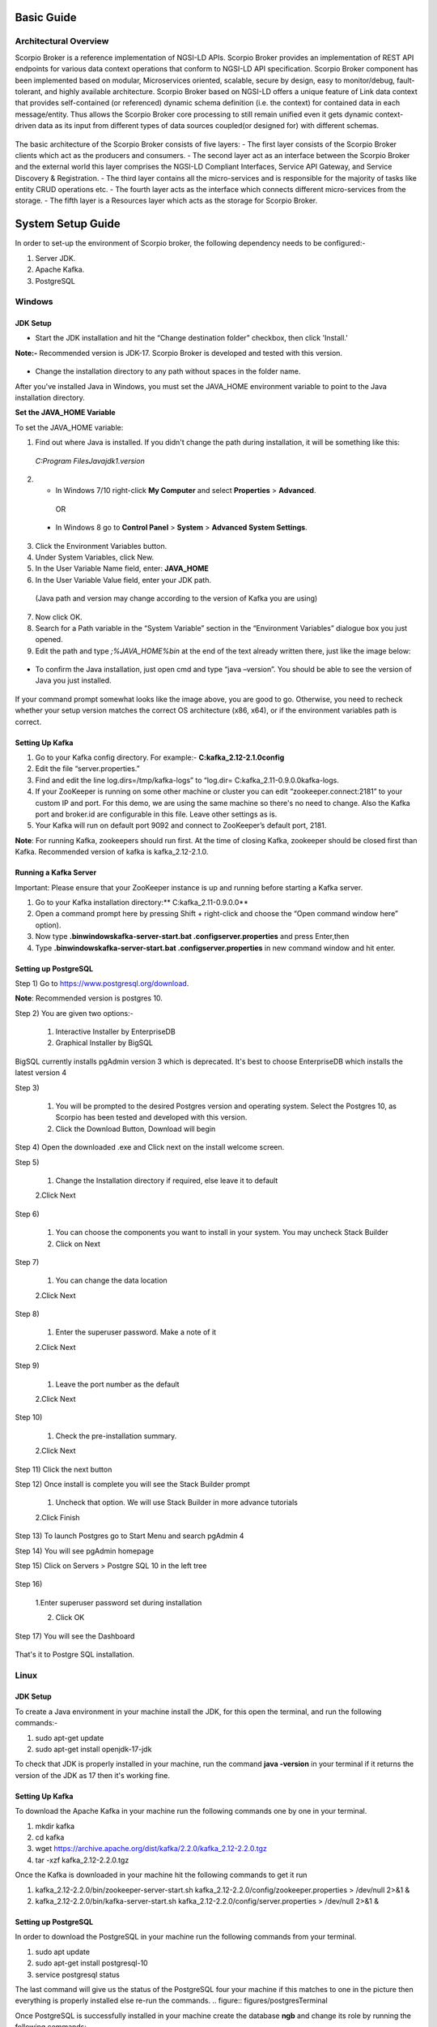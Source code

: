 ***********
Basic Guide
***********

Architectural Overview
######################
Scorpio Broker is a reference implementation of NGSI-LD APIs. Scorpio Broker provides an implementation of REST API endpoints for various data context operations that conform to NGSI-LD API specification. Scorpio Broker component has been implemented based on modular, Microservices oriented, scalable, secure by design, easy to monitor/debug, fault-tolerant, and highly available architecture. Scorpio Broker based on NGSI-LD offers a unique feature of Link data context that provides self-contained (or referenced) dynamic schema definition (i.e. the context) for contained data in each message/entity. Thus allows the Scorpio Broker core processing to still remain unified even it gets dynamic context-driven data as its input from different types of data sources coupled(or designed for) with different schemas.

.. figure:: figures/architecture.png

The basic architecture of the Scorpio Broker consists of five layers:
- The first layer consists of the Scorpio Broker clients which act as the producers and consumers.
- The second layer act as an interface between the Scorpio Broker and the external world this layer comprises the NGSI-LD Compliant Interfaces, Service API Gateway, and Service Discovery & Registration.
- The third layer contains all the micro-services and is responsible for the majority of tasks like entity CRUD operations etc.
- The fourth layer acts as the interface which connects different micro-services from the storage.
- The fifth layer is a Resources layer which acts as the storage for Scorpio Broker.

******************
System Setup Guide
******************

In order to set-up the environment of Scorpio broker, the following dependency needs to be configured:-

1. Server JDK.
2. Apache Kafka.
3. PostgreSQL


Windows
#######

JDK Setup
*********

- Start the JDK installation and hit the “Change destination folder” checkbox, then click 'Install.'

**Note:-** Recommended version is JDK-17. Scorpio Broker is developed and tested with this version.

.. figure:: figures/jdk-1.png

- Change the installation directory to any path without spaces in the folder name.


After you've installed Java in Windows, you must set the  JAVA_HOME  environment variable to point to the Java installation directory.

**Set the JAVA_HOME Variable**

To set the JAVA_HOME variable:

1. Find out where Java is installed. If you didn't change the path during installation, it will be something like this:

 *C:\Program Files\Java\jdk1.version*

2. - In Windows 7/10 right-click **My Computer** and select **Properties** > **Advanced**.

  OR

 - In Windows 8 go to **Control Panel** > **System** > **Advanced System Settings**.

3. Click the Environment Variables button.

4. Under System Variables, click New.

5. In the User Variable Name field, enter: **JAVA_HOME**

6. In the User Variable Value field, enter your JDK  path.

 (Java path and version may change according to the version of Kafka you are using)

7. Now click OK.

8. Search for a Path variable in the “System Variable” section in the “Environment Variables” dialogue box you just opened.

9. Edit the path and type *;%JAVA_HOME%\bin* at the end of the text already written there, just like the image below:

.. figure:: figures/jdk-3.png


- To confirm the Java installation, just open cmd and type “java –version”. You should be able to see the version of Java you just installed.

.. figure:: figures/jdk-4.png

If your command prompt somewhat looks like the image above, you are good to go. Otherwise, you need to recheck whether your setup version matches the correct OS architecture (x86, x64), or if the environment variables path is correct.


Setting Up Kafka
****************

1. Go to your Kafka config directory. For example:- **C:\kafka_2.12-2.1.0\config**
2. Edit the file “server.properties.”
3. Find and edit the line log.dirs=/tmp/kafka-logs” to “log.dir= C:\kafka_2.11-0.9.0.0\kafka-logs.
4. If your ZooKeeper is running on some other machine or cluster you can edit “zookeeper.connect:2181” to your custom IP and port. For this demo, we are using the same machine so there's no need to change. Also the Kafka port and broker.id are configurable in this file. Leave other settings as is.
5. Your Kafka will run on default port 9092 and connect to ZooKeeper’s default port, 2181.

**Note**: For running Kafka, zookeepers should run first. At the time of closing Kafka, zookeeper should be closed first than Kafka. Recommended version of kafka is kafka_2.12-2.1.0.


Running a Kafka Server
**********************

Important: Please ensure that your ZooKeeper instance is up and running before starting a Kafka server.

1. Go to your Kafka installation directory:** C:\kafka_2.11-0.9.0.0\**
2. Open a command prompt here by pressing Shift + right-click and choose the “Open command window here” option).
3. Now type **.\bin\windows\kafka-server-start.bat .\config\server.properties** and press Enter,then
4. Type **.\bin\windows\kafka-server-start.bat .\config\server.properties** in new command window and hit enter.

Setting up PostgreSQL
*********************

Step 1) Go to https://www.postgresql.org/download.

**Note**: Recommended version is postgres 10. 

Step 2) You are given two options:-

 1. Interactive Installer by EnterpriseDB
 2. Graphical Installer by BigSQL

BigSQL currently installs pgAdmin version 3 which is deprecated. It's best to choose EnterpriseDB which installs the latest version 4


Step 3)

 1. You will be prompted to the desired Postgres version and operating system. Select the Postgres 10, as Scorpio has been tested and developed with this version.

 2. Click the Download Button, Download will begin

Step 4) Open the downloaded .exe and Click next on the install welcome screen.


Step 5) 

 1. Change the Installation directory if required, else leave it to default

 2.Click Next


Step 6)

 1. You can choose the components you want to install in your system. You may uncheck Stack Builder

 2. Click on Next


Step 7)

 1. You can change the data location

 2.Click Next


Step 8)

 1. Enter the superuser password. Make a note of it

 2.Click Next


Step 9)

 1. Leave the port number as the default

 2.Click Next


Step 10)

 1. Check the pre-installation summary.

 2.Click Next

Step 11) Click the next button

Step 12) Once install is complete you will see the Stack Builder prompt

 1. Uncheck that option. We will use Stack Builder in more advance tutorials

 2.Click Finish

Step 13) To launch Postgres go to Start Menu and search pgAdmin 4

Step 14) You will see pgAdmin homepage

Step 15) Click on Servers > Postgre SQL 10 in the left tree

.. figure:: figures/dbconfig-1.png

Step 16)

 1.Enter superuser password set during installation

 2. Click OK

Step 17) You will see the Dashboard

.. figure:: figures/dbconfig-2.png

That's it to Postgre SQL installation.

Linux
#####

JDK Setup
*********

To create a Java environment in your machine install the JDK, for this open the terminal, and run the following commands:-

1. sudo apt-get update

2. sudo apt-get install openjdk-17-jdk

To check that JDK is properly installed in your machine, run the command **java -version** in your terminal if it returns the version of the JDK as 17 then it's working fine.

.. figure:: figures/javaTerminal.png

Setting Up Kafka
****************

To download the Apache Kafka in your machine run the following commands one by one in your terminal.

1. mkdir kafka
2. cd kafka
3. wget https://archive.apache.org/dist/kafka/2.2.0/kafka_2.12-2.2.0.tgz
4. tar -xzf kafka_2.12-2.2.0.tgz

Once the Kafka is downloaded in your machine hit the following commands to get it run

1. kafka_2.12-2.2.0/bin/zookeeper-server-start.sh kafka_2.12-2.2.0/config/zookeeper.properties > /dev/null 2>&1 &
2. kafka_2.12-2.2.0/bin/kafka-server-start.sh kafka_2.12-2.2.0/config/server.properties > /dev/null 2>&1 &

Setting up PostgreSQL
*********************

In order to download the PostgreSQL in your machine run the following commands from your terminal.

1. sudo apt update
2. sudo apt-get install postgresql-10
3. service postgresql status

The last command will give us the status of the PostgreSQL four your machine if this matches to 
one in the picture then everything is properly installed else re-run the commands.
.. figure:: figures/postgresTerminal

Once PostgreSQL is successfully installed in your machine create the database **ngb** and change its role by running the following commands:

1.	psql -U postgres -c "create database ngb;"
2.	psql -U postgres -c "create user ngb with password 'ngb';"
3.	psql -U postgres -c "alter database ngb owner to ngb;"
4.	psql -U postgres -c "grant all privileges on database ngb to ngb;"
5.	psql -U postgres -c "alter role ngb superuser;"
6.	sudo apt install postgresql-10-postgis-2.4
7.	sudo apt install postgresql-10-postgis-scripts
8.	sudo -u postgres psql -U postgres -c "create extension postgis;

After this your PostgreSql is ready to use for Scorpio Boker.
